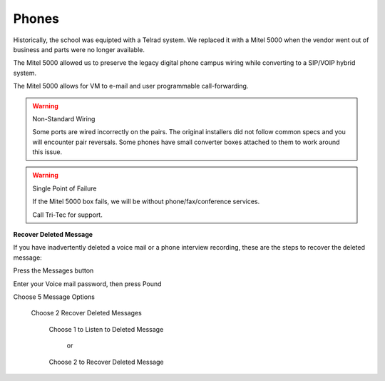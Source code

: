 Phones
======

Historically, the school was equipted with a Telrad system. We replaced it with a Mitel 5000 when the vendor went out of business and parts were no longer available.

The Mitel 5000 allowed us to preserve the legacy digital phone campus wiring while converting to a SIP/VOIP hybrid system.

The Mitel 5000 allows for VM to e-mail and user programmable call-forwarding.

.. warning:: Non-Standard Wiring

   Some ports are wired incorrectly on the pairs.
   The original installers did not follow common specs and you will encounter pair reversals. Some phones have small converter boxes attached to them to work around this issue.

.. warning:: Single Point of Failure

   If the Mitel 5000 box fails, we will be without phone/fax/conference services.

   Call Tri-Tec for support.


**Recover Deleted Message**

If you have inadvertently deleted a voice mail or a phone interview recording, these are the steps to recover the deleted message:

Press the Messages button

Enter your Voice mail password, then press Pound

Choose 5 Message Options

    Choose 2 Recover Deleted Messages

        Choose 1 to Listen to Deleted Message

            or

        Choose 2 to Recover Deleted Message